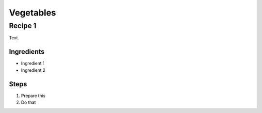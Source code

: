 Vegetables
==========

Recipe 1
--------

Text.

Ingredients
^^^^^^^^^^^
* Ingredient 1
* Ingredient 2

Steps
^^^^^
1. Prepare this
2. Do that
